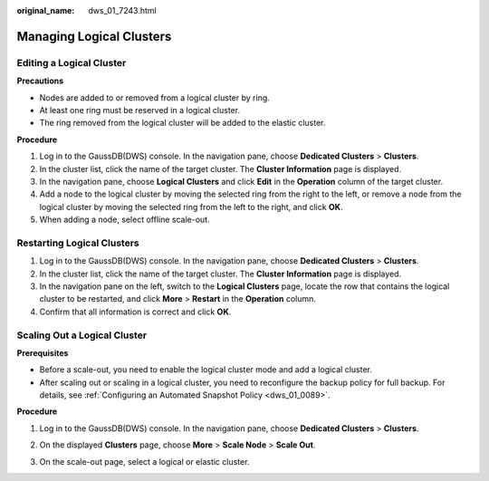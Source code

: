 :original_name: dws_01_7243.html

.. _dws_01_7243:

Managing Logical Clusters
=========================

Editing a Logical Cluster
-------------------------

**Precautions**

-  Nodes are added to or removed from a logical cluster by ring.
-  At least one ring must be reserved in a logical cluster.
-  The ring removed from the logical cluster will be added to the elastic cluster.

**Procedure**

#. Log in to the GaussDB(DWS) console. In the navigation pane, choose **Dedicated Clusters** > **Clusters**.
#. In the cluster list, click the name of the target cluster. The **Cluster Information** page is displayed.
#. In the navigation pane, choose **Logical Clusters** and click **Edit** in the **Operation** column of the target cluster.
#. Add a node to the logical cluster by moving the selected ring from the right to the left, or remove a node from the logical cluster by moving the selected ring from the left to the right, and click **OK**.
#. When adding a node, select offline scale-out.

Restarting Logical Clusters
---------------------------

#. Log in to the GaussDB(DWS) console. In the navigation pane, choose **Dedicated Clusters** > **Clusters**.
#. In the cluster list, click the name of the target cluster. The **Cluster Information** page is displayed.
#. In the navigation pane on the left, switch to the **Logical Clusters** page, locate the row that contains the logical cluster to be restarted, and click **More** > **Restart** in the **Operation** column.
#. Confirm that all information is correct and click **OK**.

Scaling Out a Logical Cluster
-----------------------------

**Prerequisites**

-  Before a scale-out, you need to enable the logical cluster mode and add a logical cluster.
-  After scaling out or scaling in a logical cluster, you need to reconfigure the backup policy for full backup. For details, see :ref:`Configuring an Automated Snapshot Policy <dws_01_0089>`.

**Procedure**

#. Log in to the GaussDB(DWS) console. In the navigation pane, choose **Dedicated Clusters** > **Clusters**.

#. On the displayed **Clusters** page, choose **More** > **Scale Node** > **Scale Out**.

#. On the scale-out page, select a logical or elastic cluster.

   |image1|

.. |image1| image:: /_static/images/en-us_image_0000002167906652.png
